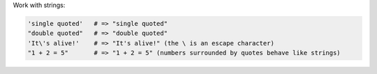 .. The contents of this file are included in multiple topics.
.. This file should not be changed in a way that hinders its ability to appear in multiple documentation sets.


Work with strings:

.. code-block:: ruby

   'single quoted'   # => "single quoted"
   "double quoted"   # => "double quoted"
   'It\'s alive!'    # => "It's alive!" (the \ is an escape character)
   "1 + 2 = 5"       # => "1 + 2 = 5" (numbers surrounded by quotes behave like strings)
